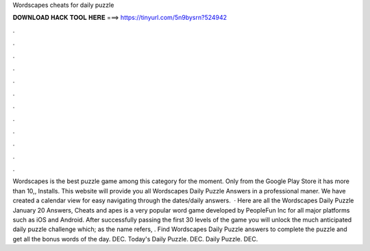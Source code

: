 Wordscapes cheats for daily puzzle

𝐃𝐎𝐖𝐍𝐋𝐎𝐀𝐃 𝐇𝐀𝐂𝐊 𝐓𝐎𝐎𝐋 𝐇𝐄𝐑𝐄 ===> https://tinyurl.com/5n9bysrn?524942

.

.

.

.

.

.

.

.

.

.

.

.

Wordscapes is the best puzzle game among this category for the moment. Only from the Google Play Store it has more than 10,, Installs. This website will provide you all Wordscapes Daily Puzzle Answers in a professional maner. We have created a calendar view for easy navigating through the dates/daily answers.  · Here are all the Wordscapes Daily Puzzle January 20 Answers, Cheats and apes is a very popular word game developed by PeopleFun Inc for all major platforms such as iOS and Android. After successfully passing the first 30 levels of the game you will unlock the much anticipated daily puzzle challenge which; as the name refers, . Find Wordscapes Daily Puzzle answers to complete the puzzle and get all the bonus words of the day. DEC. Today's Daily Puzzle. DEC. Daily Puzzle. DEC.